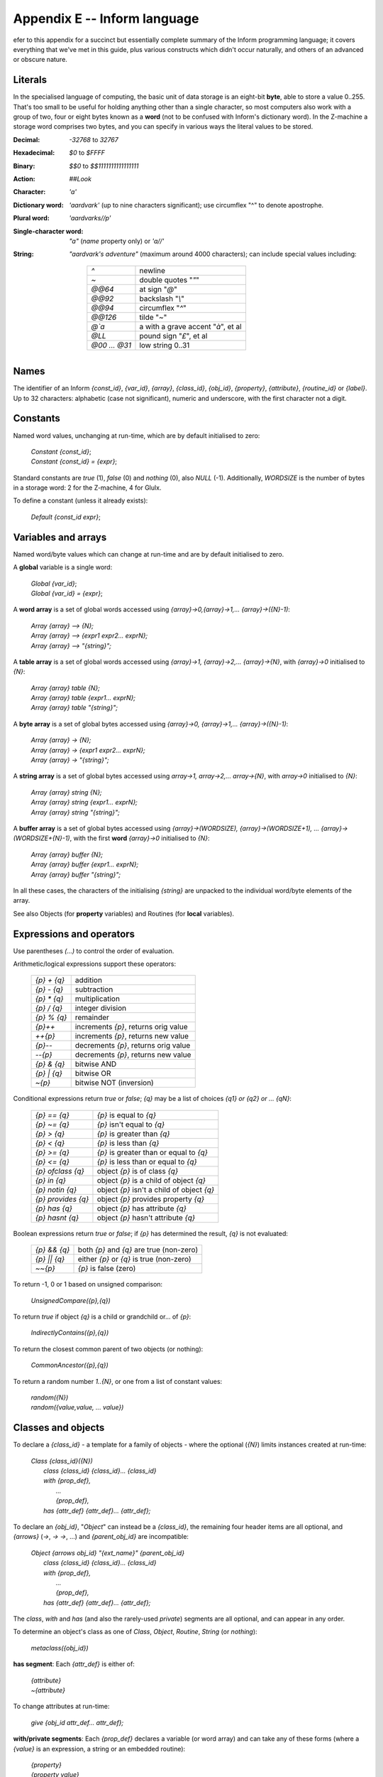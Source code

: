 ===============================
 Appendix E -- Inform language
===============================

.. default-role:: samp

.. only:: html

   .. image:: /images/picR.png
      :align: left

.. raw:: latex

    \dropcap{r}

efer to this appendix for a succinct but essentially complete summary of
the Inform programming language; it covers everything that we've met in
this guide, plus various constructs which didn't occur naturally, and
others of an advanced or obscure nature.

Literals
========

In the specialised language of computing, the basic unit of data storage is
an eight-bit **byte**, able to store a value 0..255.  That's too small to
be useful for holding anything other than a single character, so most
computers also work with a group of two, four or eight bytes known as a
**word** (not to be confused with Inform's dictionary word).  In the
Z-machine a storage word comprises two bytes, and you can specify in
various ways the literal values to be stored.

:Decimal: `-32768` to `32767`
:Hexadecimal: `$0` to `$FFFF`
:Binary: `$$0` to `$$1111111111111111`
:Action: `##Look`
:Character: `'a'`
:Dictionary word: `'aardvark'` (up to nine characters significant); use
   circumflex "^" to denote apostrophe.

:Plural word: `'aardvarks//p'`

:Single-character word: `"a"` (`name` property only) or `'a//'`
:String: `"aardvark's adventure"` (maximum around 4000 characters); can
   include special values including:

     =============   ====================================
     `^`             newline
     `~`             double quotes "`\"`"
     `@@64`          at sign "`@`"
     `@@92`          backslash "`\\`"
     `@@94`          circumflex "`^`"
     `@@126`         tilde "`~`"
     `@\`a`          a with a grave accent "`à`", et al
     `@LL`           pound sign "`£`", et al
     `@00 ... @31`   low string 0..31
     =============   ====================================

Names
=====

The identifier of an Inform `{const_id}`, `{var_id}`, `{array}`,
`{class_id}`, `{obj_id}`, `{property}`, `{attribute}`, `{routine_id}` or
`{label}`.  Up to 32 characters: alphabetic (case not significant), numeric
and underscore, with the first character not a digit.

Constants
=========

Named word values, unchanging at run-time, which are by default initialised
to zero:

  | `Constant {const_id}`;
  | `Constant {const_id} = {expr}`;

Standard constants are `true` (1), `false` (0) and `nothing` (0), also
`NULL` (-1).  Additionally, `WORDSIZE` is the number of bytes in a storage
word: 2 for the Z-machine, 4 for Glulx.

To define a constant (unless it already exists):

  | `Default {const_id expr}`;

Variables and arrays
====================

Named word/byte values which can change at run-time and are by default
initialised to zero.

A **global** variable is a single word:

  | `Global {var_id}`;
  | `Global {var_id} = {expr}`;

A **word array** is a set of global words accessed using
`{array}->0,{array}->1,... {array}->({N}-1)`:

  | `Array {array} --> {N};`
  | `Array {array} --> {expr1 expr2... exprN};`
  | `Array {array} --> "{string}";`

A **table array** is a set of global words accessed using `{array}->1,
{array}->2,... {array}->{N}`, with `{array}->0` initialised to `{N}`:

  | `Array {array} table {N};`
  | `Array {array} table {expr1... exprN};`
  | `Array {array} table "{string}";`

A **byte array** is a set of global bytes accessed using `{array}->0,
{array}->1,... {array}->({N}-1)`:

  | `Array {array} -> {N};`
  | `Array {array} -> {expr1 expr2... exprN};`
  | `Array {array} -> "{string}";`

A **string array** is a set of global bytes accessed using `array->1,
array->2,... array->{N}`, with `array->0` initialised to `{N}`:

  | `Array {array} string {N};`
  | `Array {array} string {expr1... exprN};`
  | `Array {array} string "{string}";`

A **buffer array** is a set of global bytes accessed using
`{array}->(WORDSIZE), {array}->(WORDSIZE+1), ...
{array}->(WORDSIZE+{N}-1)`, with the first **word** `{array}->0`
initialised to `{N}`:

  | `Array {array} buffer {N};`
  | `Array {array} buffer {expr1... exprN};`
  | `Array {array} buffer "{string}";`

In all these cases, the characters of the initialising `{string}` are
unpacked to the individual word/byte elements of the array.

See also Objects (for **property** variables) and Routines (for **local**
variables).

Expressions and operators
=========================

Use parentheses `(...)` to control the order of evaluation.

Arithmetic/logical expressions support these operators:

  ===========        ====================================
  `{p} + {q}`        addition
  `{p} - {q}`        subtraction
  `{p} * {q}`        multiplication
  `{p} / {q}`        integer division
  `{p} % {q}`        remainder
  `{p}++`            increments `{p}`, returns orig value
  `++{p}`            increments `{p}`, returns new value
  `{p}--`            decrements `{p}`, returns orig value
  `--{p}`            decrements `{p}`, returns new value
  `{p} & {q}`        bitwise AND
  `{p} | {q}`        bitwise OR
  `~{p}`             bitwise NOT (inversion)
  ===========        ====================================

Conditional expressions return `true` or `false`; `{q}` may be a list of
choices `{q1} or {q2} or ... {qN}`:

  ==================   ==========================================
  `{p} == {q}`         `{p}` is equal to `{q}`
  `{p} ~= {q}`         `{p}` isn't equal to `{q}`
  `{p} > {q}`          `{p}` is greater than `{q}`
  `{p} < {q}`          `{p}` is less than `{q}`
  `{p} >= {q}`         `{p}` is greater than or equal to `{q}`
  `{p} <= {q}`         `{p}` is less than or equal to `{q}`
  `{p} ofclass {q}`    object `{p}` is of class `{q}`
  `{p} in {q}`         object `{p}` is a child of object `{q}`
  `{p} notin {q}`      object `{p}` isn't a child of object `{q}`
  `{p} provides {q}`   object `{p}` provides property `{q}`
  `{p} has {q}`        object `{p}` has attribute `{q}`
  `{p} hasnt {q}`      object `{p}` hasn't attribute `{q}`
  ==================   ==========================================

Boolean expressions return `true` or `false`; if `{p}` has determined the
result, `{q}` is not evaluated:

  ============   ========================================
  `{p} && {q}`   both `{p}` and `{q}` are true (non-zero)
  `{p} || {q}`   either `{p}` or `{q}` is true (non-zero)
  `~~{p}`        `{p}` is false (zero)
  ============   ========================================

To return -1, 0 or 1 based on unsigned comparison:

    | `UnsignedCompare({p},{q})`

To return `true` if object `{q}` is a child or grandchild or... of `{p}`:

    | `IndirectlyContains({p},{q})`

To return the closest common parent of two objects (or nothing):

    | `CommonAncestor({p},{q})`

To return a random number `1..{N}`, or one from a list of constant values:

    | `random({N})`
    | `random({value,value, ... value})`

Classes and objects
===================

To declare a `{class_id}` - a template for a family of objects - where the
optional (`{N}`) limits instances created at run-time:

  | `Class {class_id}({N})`
  |  `class {class_id} {class_id}... {class_id}`
  |  `with {prop_def},`
  |        `...`
  |        `{prop_def},`
  |  `has   {attr_def} {attr_def}... {attr_def};`

To declare an `{obj_id}`, "`Object`" can instead be a `{class_id}`, the
remaining four header items are all optional, and `{arrows}` (`->`, `->
->`, ...)  and `{parent_obj_id}` are incompatible:

  | `Object {arrows obj_id} "{ext_name}" {parent_obj_id}`
  |  `class {class_id} {class_id}... {class_id}`
  |  `with {prop_def},`
  |         `...`
  |         `{prop_def},`
  |  `has    {attr_def} {attr_def}... {attr_def};`

The `class`, `with` and `has` (and also the rarely-used `private`) segments
are all optional, and can appear in any order.

To determine an object's class as one of `Class`, `Object`, `Routine`,
`String` (or `nothing`):

  | `metaclass({obj_id})`

**has segment**: Each `{attr_def}` is either of:

  | `{attribute}`
  | `~{attribute}`

To change attributes at run-time:

  | `give {obj_id attr_def... attr_def};`

**with/private segments**: Each `{prop_def}` declares a variable (or word
array) and can take any of these forms (where a `{value}` is an expression,
a string or an embedded routine):

  | `{property}`
  | `{property value}`
  | `{property value value... value}`

A property variable is addressed by `{obj_id.property}` (or within the
object's declaration as `{self.property}`).

Multiple `{values}` create a property array; in this case
`{obj_id.#property}` is the number of bytes occupied by the array, the
entries can be accessed using `{obj_id.&property}-->0`,
`{obj_id.&property}->1`, ..., and `{obj_id.property}` refers to the value
of the first entry.

A property variable inherited from an object's class is addressed by
`{obj_id.class_id}::{property}`; this gives the original value prior to any
changes within the object.

Manipulating the object tree
============================

To change object relationships at run-time:

  | `move {obj_id} to {parent_obj_id};`
  | `remove {obj_id};`

To return the parent of an object (or nothing):

  | `parent({obj_id})`

To return the first child of an object (or nothing):

  | `child({obj_id})`

To return the adjacent child of an object's parent (or nothing):

  | `sibling({obj_id})`

To return the number of child objects directly below an object:

  | `children({obj_id})`

Message passing
===============

To a class:

  | `{class_id}.remaining()`
  | `{class_id}.create()`
  | `{class_id}.destroy({obj_id})`
  | `{class_id}.recreate({obj_id})`
  | `{class_id}.copy({to_obj_id},{from_obj_id})`

To an object:

  | `{obj_id.property(a1,a2, ... a7)}`

To a routine:

  | `{routine_id}.call({a1,a2, ... a7})`

To a string:

  | `{string}.print()`
  | `{string}.print_to_array({array})`

Uncommon and deprecated statements
==================================

To jump to a labelled statement:

  | `jump {label};`
  | `...`
  | `.{label}; {statement};`

To terminate the program:

  | `quit;`

To save and restore the program state:

  | `save {label};`
  | `...`
  | `restore {label};`

To output the Inform compiler version number:

  | `inversion;`

To accept data from the current input stream:

  | `read {text_array parse_array routine_id};`

To assign to one of 32 'low string' variables:

  | `string {N} "{string}";`
  | `Lowstring {string_var} "{string}";`
  | `string {N string_var};`

Statements
==========

Each `{statement}` is terminated by a semicolon "`;`".

A `{statement_block}` is a single `{statement}` or a series of
`{statements}` enclosed in braces ``{...}``.

An exclamation "`!`" starts a comment - the rest of the line is ignored.

A common statement is the assignment:

  | `{var_id} = {expr};`

There are two forms of multiple assignment:

  | `{var_id} = {var_id} = ... = {expr};`
  | `{var_id} = {expr}, {var_id} = {expr}, ... ;`

Routines
========

A routine can have up to 15 **local variables**: word values which are
private to the routine and which by default are set to zero on each call.

Recursion is permitted.

A **standalone** routine:

* has a name, by which it is called using `{routine_id}();` can also be
  called indirectly using `indirect({routine_id,a1,a2, ... a7})`

* can take arguments, using `{routine_id}({a1,a2, ... a7})`, whose values
  initialise the equivalent local variables

* returns `true` at the final "`]`"

  | `[ {routine_id}`
  |     `{local_var} {local_var}... {local_var};`
  |     `{statement};`
  |     `{statement};`
  |     `...`
  |     `{statement};`
  | `];`

A routine **embedded** as the value of an object property:

* has no name, and is called when the property is invoked; can also be
  called explicitly using `{obj_id.property}()`

* accepts arguments only when called explicitly

* returns `false` at the final "`]`"

  | `property [`
  |     `{local_var} {local_var}... {local_var};`
  |     `{statement};`
  |     `{statement};`
  |     `...`
  |     `{statement};`
  | `]`

Routines return a single value, when execution reaches the final "`]`" or
an explicit `return` statement:

  | `return {expr};`
  | `return;`
  | `rtrue;`
  | `rfalse;`

Flow control
============

To execute statements if `{expr}` is `true`; optionally, to execute other
statements if `{expr}` is `false`:

  | `if ({expr})`
  |     `{statement_block}`
  |
  | `if ({expr})`
  |     `{statement_block}`
  | `else`
  |     `{statement_block}`

To execute statements depending on the value of `{expr}`:

  | `switch ({expr}) {`
  |     `{value}: {statement};... {statement};`
  |     `{value}: {statement};... {statement};`
  |     `...`
  |     `default: {statement};... {statement};`
  | `}`

where each `{value}` can be given as:

  | `{constant}`
  | `{lo_constant} to {hi_constant}`
  | `{constant,constant,... constant}`

And, if you really must:

  | `jump {label};`
  | `...`
  | `.{label}; {statement};`

Loop control
============

To execute statements while `{expr}` is true:

  | `while ({expr})`
  |     `{statement_block}`

To execute statements until `{expr}` is true:

  | `do`
  |      `{statement_block}`
  |      `until ({expr})`

To execute statements while a variable changes:

  | `for ({set_var} : {loop_while_expr} : {update_var})`
  |     `{statement_block}`

To execute statements for all defined objects:

  | `objectloop ({var_id})`
  |     `{statement_block}`

To execute statements for all objects selected by `{expr}`:

  | `objectloop ({expr_starting_with_var})`
  |     `{statement_block}`

To jump out of the current innermost loop or switch:

  | `break;`

To immediately start the next iteration of the current loop:

  | `continue;`

Displaying information
======================

To output a list of values:

  | `print {value},{value},... {value};`

To output a list of values followed by a newline, then return `true` from
the current routine:

  | `print_ret {value},{value},... {value};`

If the first (or only) `{value}` is a string, "`print_ret`" can be
omitted:

  | `"{string}",{value}, ... {value};`

Each `{value}` can be an expression, a string or a rule.

An **expression** is output as a signed decimal value.

A **string** in quotes "`...`" is output as text.

A **rule** is one of:

  ========================    ===============================================
  `(number) {expr}`           the `{expr}` in words
  `(char) {expr}`             the `{expr}` as a single character
  `(string) {addr}`           the string at the `{addr}`
  `(address) {addr}`          the dictionary word at the `{addr}`
  `(name) {obj_id}`           the external (short) name of the `{obj_id}`
  `(a) {obj_id}`              the short name preceded by "`a/an`",
                              by "`some`", or by nothing for proper nouns
  `(A) {obj_id}`              the short name preceded by "`A/An`",
                              by "`Some`", or by nothing for proper nouns
  `(the) {obj_id}`            the short name preceded by "`the`"
  `(The) {obj_id}`            the short name preceded by "`The`"
  `({routine_id}){value}`     the output when calling `{routine_id}({value})`
  ========================    ===============================================

To output a newline character:

  | `new_line;`

To output multiple spaces:

  | `spaces {expr};`

To output text in a display box:

  | `box "{string}" "{string}"... "{string}";`

To change from regular to fixed-pitch font:

  | `font off;`
  | `...`
  | `font on;`

To change the font attributes:

  | `style bold;          ! use any of these`
  | `style underline;     !`
  | `style reverse;       !`
  | `...`
  | `style roman;`

Verbs and actions
=================

To specify a new verb:

  | `Verb '{verb}' '{verb}'... '{verb}'`
  |   `* {token} {token}... {token} -> {action}`
  |   `* {token} {token}... {token} -> {action}`
  |   `...`
  |   `* {token} {token}... {token} -> {action}`

where instead "`Verb`" can be "`Verb meta`", "`{action}`" can be "`{action
reverse}`"; `{tokens}` are optional and each is one of:

  ====================   ==================================================
  `'{word}'`             that literal word
  `'{w1}'/'{w2}'/...`    any one of those literal words
  `{attribute}`          an object with that attribute
  `creature`             an object with `animate` attribute
  `held`                 an object held by the player
  `noun`                 an object in scope
  `noun={routine_id}`    an object for which `{routine_id}` returns `true`
  `scope={routine_id}`   an object in this re-definition of scope
  `multiheld`            one or more objects held by the player
  `multi`                one or more objects in scope
  `multiexcept`          as `multi`, omitting the specified object
  `multiinside`          as `multi`, omitting those in specified object
  `topic`                any text
  `number`               any number
  `{routine_id}`         a general parsing routine
  ====================   ==================================================

To add synonyms to an existing verb:

  | `Verb '{verb}' '{verb}'... =`
  |     `'{existing_verb}';`

To modify an existing verb:

  | `Extend '{existing_verb}' last`
  |   `* {token} {token}... {token} -> {action}`
  |   `* {token} {token}... {token} -> {action}`
  |   `...`
  |   `* {token} {token}... {token} -> {action}`

where instead "`Extend`" can be "`Extend only`" and "`last`" can be
omitted, or changed to "`first`" or "`replace`".

To explicitly trigger a defined action (both `{noun}` and `{second}` are
optional, depending on the `{action}`):

  | `<{action noun second}>;`

To explicitly trigger a defined action, then return `true` from the current
routine:

  | `<<{action noun second}>>;`

Other useful directives
=======================

To set compiler switches *at the very start* of the source file:

  | `!% {list_of_compiler_switches};`

To include a directive within a routine definition `[...]`, insert a hash
"`#`" as its first character.

To conditionally compile:

  | `Ifdef {name};       ! use any one of these`
  | `Ifndef {name};      !`
  | `Iftrue {expr};      !`
  | `Iffalse {expr};     !`
  |    `...`
  | `Ifnot;`
  |    `...`
  | `Endif;`

To display a compile-time message:

  | `Message "{string}";`

To include the contents of a file, searching the Library path:

  | `Include "{source_file}";`

To include the contents of a file in the same location as the current
file:

  | `Include ">{source_file}";`

To specify that a library routine is to be replaced:

  | `Replace {routine_id};`

To set the game's release number (default is 1), serial number (default is
today's `{yymmdd}`) and status line format (default is `score`):

  | `Release {expr};`
  | `Serial "{yymmdd}";`
  | `Statusline score;`
  | `Statusline time;`

To declare a new attribute common to all objects:

  | `Attribute {attribute};`

To declare a new property common to all objects:

  | `Property {property};`
  | `Property {property expr};`

Uncommon and deprecated directives
==================================

You're unlikely to need these; look them up in the *Designer's Manual* if
necessary.

  | `Abbreviate "{string}"... "{string}";`
  | `End;`
  | `Import {var_id var_id} ... {var_id};`
  | `Link "{compiled_file}";`
  | `Stub {routine_id N};`
  | `Switches {list_of_compiler_switches};`
  | `System_file;`
